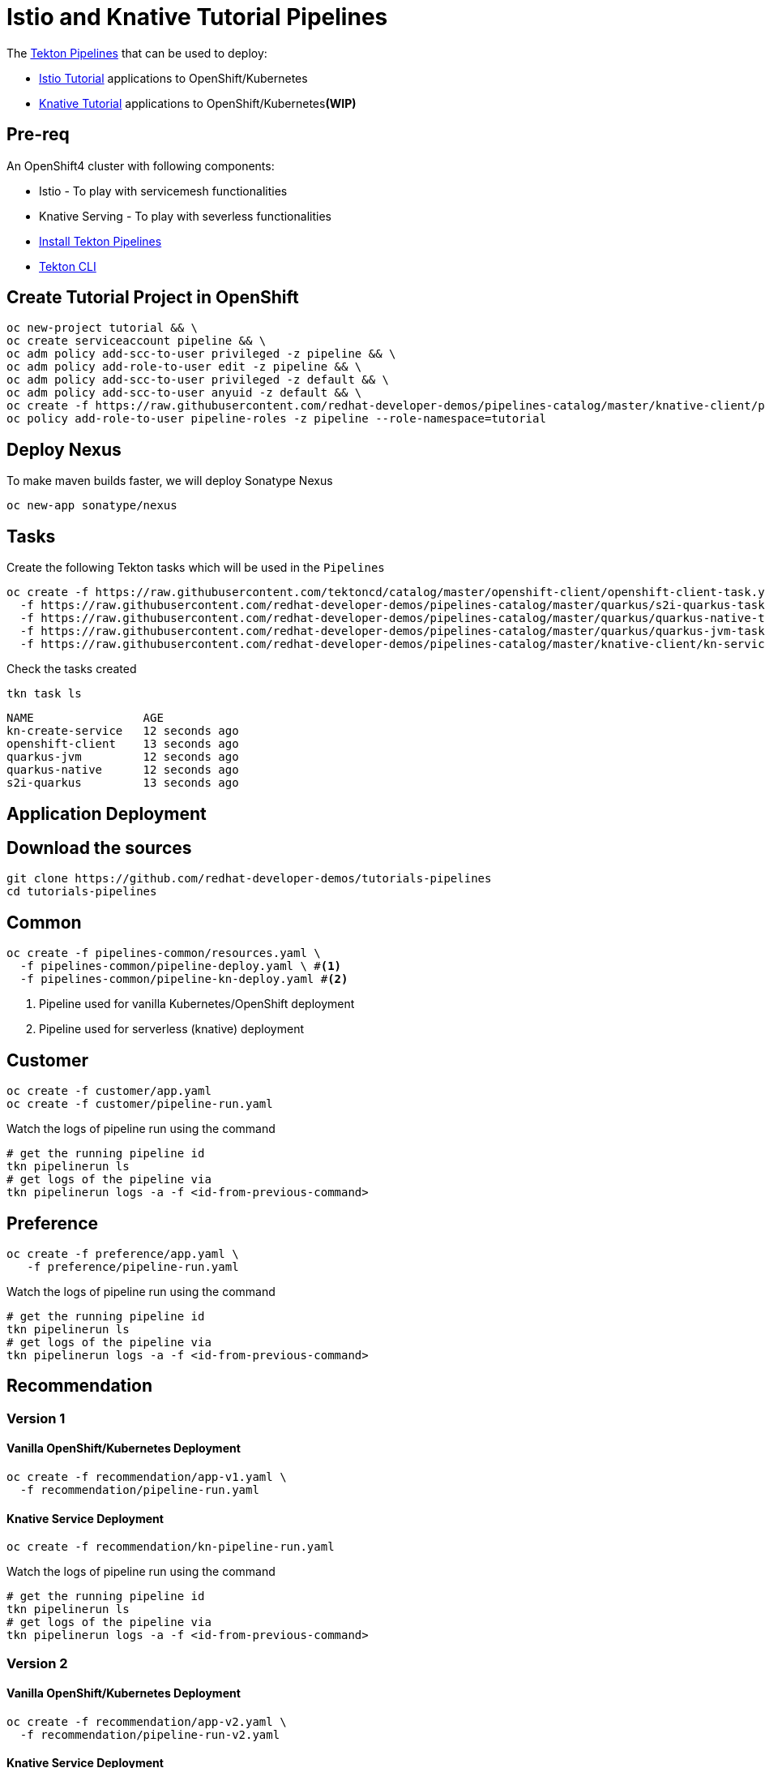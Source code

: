 = Istio and Knative Tutorial Pipelines 

The https://tekton.dev[Tekton Pipelines] that can be used to deploy:

*  https://bit.ly/istio-tutorial[Istio Tutorial] applications to OpenShift/Kubernetes
*  https://bit.ly/knative-tutorial[Knative Tutorial] applications to OpenShift/Kubernetes**(WIP)**

== Pre-req

An OpenShift4 cluster with following components:

- Istio - To play with servicemesh functionalities
- Knative Serving - To play with severless functionalities 
- https://github.com/openshift/pipelines-tutorial#install-openshift-pipelines[Install Tekton Pipelines]
- https://github.com/tektoncd/cli/releases/latest[Tekton CLI]


== Create Tutorial Project in OpenShift

[source,bash]
----
oc new-project tutorial && \
oc create serviceaccount pipeline && \
oc adm policy add-scc-to-user privileged -z pipeline && \
oc adm policy add-role-to-user edit -z pipeline && \
oc adm policy add-scc-to-user privileged -z default && \
oc adm policy add-scc-to-user anyuid -z default && \
oc create -f https://raw.githubusercontent.com/redhat-developer-demos/pipelines-catalog/master/knative-client/pipeline-sa-roles.yaml -n tutorial && \
oc policy add-role-to-user pipeline-roles -z pipeline --role-namespace=tutorial
----

== Deploy Nexus

To make maven builds faster, we will deploy Sonatype Nexus

[source,bash]
----
oc new-app sonatype/nexus
----

== Tasks

Create the following Tekton tasks which will be used in the `Pipelines`

[source,bash]
----
oc create -f https://raw.githubusercontent.com/tektoncd/catalog/master/openshift-client/openshift-client-task.yaml \
  -f https://raw.githubusercontent.com/redhat-developer-demos/pipelines-catalog/master/quarkus/s2i-quarkus-task.yaml \
  -f https://raw.githubusercontent.com/redhat-developer-demos/pipelines-catalog/master/quarkus/quarkus-native-task.yaml \
  -f https://raw.githubusercontent.com/redhat-developer-demos/pipelines-catalog/master/quarkus/quarkus-jvm-task.yaml \
  -f https://raw.githubusercontent.com/redhat-developer-demos/pipelines-catalog/master/knative-client/kn-service-create-task.yaml
----

Check the tasks created

[source,bash]
----
tkn task ls
----

```
NAME                AGE
kn-create-service   12 seconds ago
openshift-client    13 seconds ago
quarkus-jvm         12 seconds ago
quarkus-native      12 seconds ago
s2i-quarkus         13 seconds ago
```

== Application Deployment

== Download the sources

[source,bash]
----
git clone https://github.com/redhat-developer-demos/tutorials-pipelines
cd tutorials-pipelines
----

== Common

[source,bash]
----
oc create -f pipelines-common/resources.yaml \
  -f pipelines-common/pipeline-deploy.yaml \ #<1>
  -f pipelines-common/pipeline-kn-deploy.yaml #<2>
----

<1> Pipeline used for vanilla Kubernetes/OpenShift deployment
<2> Pipeline used for serverless (knative) deployment

== Customer

[source,bash]
----
oc create -f customer/app.yaml
oc create -f customer/pipeline-run.yaml
----

Watch the logs of pipeline run using the command 
[source,bash]
----
# get the running pipeline id 
tkn pipelinerun ls
# get logs of the pipeline via
tkn pipelinerun logs -a -f <id-from-previous-command>
----

== Preference

[source,bash]
----
oc create -f preference/app.yaml \
   -f preference/pipeline-run.yaml
----

Watch the logs of pipeline run using the command 

[source,bash]
----
# get the running pipeline id 
tkn pipelinerun ls
# get logs of the pipeline via
tkn pipelinerun logs -a -f <id-from-previous-command>
----


== Recommendation

=== Version 1

==== Vanilla OpenShift/Kubernetes Deployment

[source,bash]
----
oc create -f recommendation/app-v1.yaml \
  -f recommendation/pipeline-run.yaml
----

==== Knative Service Deployment

[source,bash]
----
oc create -f recommendation/kn-pipeline-run.yaml
----

Watch the logs of pipeline run using the command 

[source,bash]
----
# get the running pipeline id 
tkn pipelinerun ls
# get logs of the pipeline via
tkn pipelinerun logs -a -f <id-from-previous-command>
----

=== Version 2

==== Vanilla OpenShift/Kubernetes Deployment

[source,bash]
----
oc create -f recommendation/app-v2.yaml \
  -f recommendation/pipeline-run-v2.yaml
----

==== Knative Service Deployment

[source,bash]
----
oc create -f recommendation/kn-pipeline-v2-run.yaml
----

Watch the logs of pipeline run using the command 

[source,bash]
----
# get the running pipeline id 
tkn pipelinerun ls
# get logs of the pipeline via
tkn pipelinerun logs -a -f <id-from-previous-command>
----

=== Knative 

[source,bash]
----
oc create -f greeter/pipeline-deploy.yaml \
  -f greeter/pipeline-run.yaml
----

Watch the logs of pipeline run using the command 

[source,bash]
----
# get the running pipeline id 
tkn pipelinerun ls
# get logs of the pipeline via
tkn pipelinerun logs -a -f <id-from-previous-command>
----

== Cleanup

* Delete all pipeline runs 
[source,bash]
----
tkn pipelinerun ls | awk 'NR>1{print $1}' | xargs oc delete pipelinerun 
----

* Delete all pipelines
[source,bash]
----
oc delete -f pipelines-commons/pipeline-deploy.yaml
----

* Delete applications
[source,bash]
----
oc delete -f recommendation/app-v1.yaml \
  -f recommendation/app-v2.yaml \
  -f preference/app.yaml \
  -f customer/app.yaml 
----
